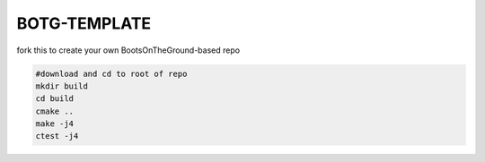 BOTG-TEMPLATE 
=============

fork this to create your own BootsOnTheGround-based repo

.. image:: https://c1.staticflickr.com/4/3718/33049248211_539e08cbec_b.jpg

.. code:: bash

    #download and cd to root of repo
    mkdir build
    cd build
    cmake ..
    make -j4
    ctest -j4

